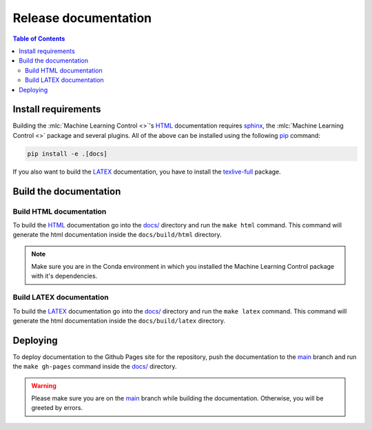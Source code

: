 .. _`Machine Learning Control`: https://github.com/rickstaa/machine-learning-control

=====================
Release documentation
=====================

.. contents:: Table of Contents

Install requirements
--------------------

Building the :mlc:`Machine Learning Control <>`'s `HTML`_ documentation requires `sphinx`_,
the :mlc:`Machine Learning Control <>` package and several plugins. All of the above can be
installed using the following `pip`_ command:

.. code-block:: bash

    pip install -e .[docs]

.. _`sphinx`: http://www.sphinx-doc.org/en/master
.. _`pip`: https://pypi.org/project/pip/

If you also want to build the `LATEX`_ documentation, you have to install the `texlive-full`_
package.

.. _`texlive-full`: https://tug.org/texlive/

Build the documentation
-----------------------

Build HTML documentation
~~~~~~~~~~~~~~~~~~~~~~~~

To build the `HTML`_ documentation go into the `docs/`_ directory and run the
``make html`` command. This command will generate the html documentation
inside the ``docs/build/html`` directory.

.. note::

    Make sure you are in the Conda environment in which you installed the Machine Learning Control package
    with it's dependencies.

.. _`HTML`: https://www.w3schools.com/html/

Build LATEX documentation
~~~~~~~~~~~~~~~~~~~~~~~~~

To build the `LATEX`_ documentation go into the `docs/`_ directory and run the
``make latex`` command. This command will generate the html documentation
inside the ``docs/build/latex`` directory.

.. _`LATEX`: https://www.latex-project.org/help/documentation/

Deploying
---------

To deploy documentation to the Github Pages site for the repository,
push the documentation to the `main`_ branch and run the
``make gh-pages`` command inside the `docs/`_ directory.

.. warning::

    Please make sure you are on the `main`_ branch while building the documentation. Otherwise,
    you will be greeted by errors.

.. _`docs/`: https://github.com/rickstaa/machine-learning-control/tree/main/docs
.. _`main`: https://github.com/rickstaa/machine-learning-control/tree/main
